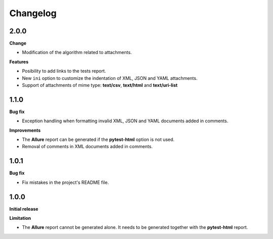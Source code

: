 =========
Changelog
=========


2.0.0
=====

**Change**

* Modification of the algorithm related to attachments.

**Features**

* Posibility to add links to the tests report.
* New ``ini`` option to customize the indentation of XML, JSON and YAML attachments.
* Support of attachments of mime type: **text/csv**, **text/html**  and **text/uri-list**


1.1.0
=====

**Bug fix**

* Exception handling when formatting invalid XML, JSON and YAML documents added in comments.
 
**Improvements**

* The **Allure** report can be generated if the **pytest-html** option is not used.
* Removal of comments in XML documents added in comments.


1.0.1
=====

**Bug fix**

* Fix mistakes in the project's README file.


1.0.0
=====

**Initial release**

**Limitation**

* The **Allure** report cannot be generated alone. It needs to be generated together with the **pytest-html** report.
